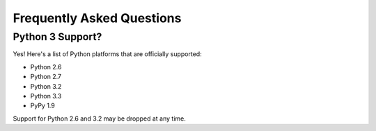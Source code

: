 .. _faq:

Frequently Asked Questions
==========================

Python 3 Support?
-----------------

Yes! Here's a list of Python platforms that are officially
supported:

* Python 2.6
* Python 2.7
* Python 3.2
* Python 3.3
* PyPy 1.9

Support for Python 2.6 and 3.2 may be dropped at any time.
